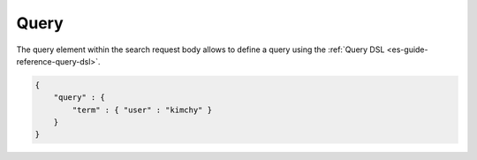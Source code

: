 .. _es-guide-reference-api-search-query:

=====
Query
=====

The query element within the search request body allows to define a query using the :ref:`Query DSL <es-guide-reference-query-dsl>`.  

.. code-block:: js


    {
        "query" : {
            "term" : { "user" : "kimchy" }
        }
    }


